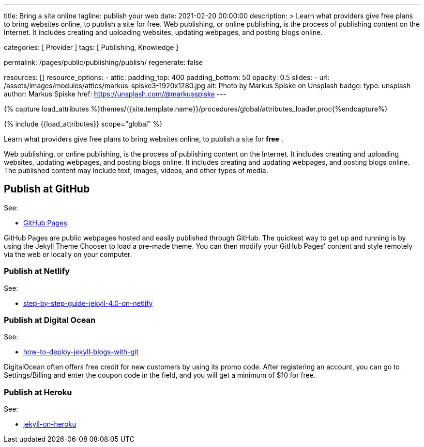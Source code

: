 ---
title:                                  Bring a site online
tagline:                                publish your web
date:                                   2021-02-20 00:00:00
description: >
                                        Learn what providers give free plans to bring websites online,
                                        to publish a site for free.
                                        Web publishing, or online publishing, is the process of publishing
                                        content on the Internet. It includes creating and uploading websites,
                                        updating webpages, and posting blogs online.

categories:                             [ Provider ]
tags:                                   [ Publishing, Knowledge ]

permalink:                              /pages/public/publishing/publish/
regenerate:                             false

resources:                              []
resource_options:
  - attic:
      padding_top:                      400
      padding_bottom:                   50
      opacity:                          0.5
      slides:
        - url:                          /assets/images/modules/attics/markus-spiske3-1920x1280.jpg
          alt:                          Photo by Markus Spiske on Unsplash
          badge:
            type:                       unsplash
            author:                     Markus Spiske
            href:                       https://unsplash.com/@markusspiske
---

// Page Initializer
// =============================================================================
// Enable the Liquid Preprocessor
:page-liquid:

// Set (local) page attributes here
// -----------------------------------------------------------------------------
// :page--attr:                         <attr-value>

//  Load Liquid procedures
// -----------------------------------------------------------------------------
{% capture load_attributes %}themes/{{site.template.name}}/procedures/global/attributes_loader.proc{%endcapture%}

// Load page attributes
// -----------------------------------------------------------------------------
{% include {{load_attributes}} scope="global" %}

Learn what providers give free plans to bring websites online, to publish a
site for *free* .

Web publishing, or online publishing, is the process of publishing content on
the Internet. It includes creating and uploading websites, updating webpages,
and posting blogs online. It includes creating and updating webpages, and
posting blogs online. The published content may include text, images, videos,
and other types of media.

// Page content
// ~~~~~~~~~~~~~~~~~~~~~~~~~~~~~~~~~~~~~~~~~~~~~~~~~~~~~~~~~~~~~~~~~~~~~~~~~~~~~

== Publish at GitHub

See:

* https://guides.github.com/features/pages/[GitHub Pages]

GitHub Pages are public webpages hosted and easily published through GitHub.
The quickest way to get up and running is by using the Jekyll Theme Chooser
to load a pre-made theme. You can then modify your GitHub Pages’ content and
style remotely via the web or locally on your computer.

=== Publish at Netlify

See:

* https://www.netlify.com/blog/2020/04/02/a-step-by-step-guide-jekyll-4.0-on-netlify/[step-by-step-guide-jekyll-4.0-on-netlify]

=== Publish at Digital Ocean

See:

* https://www.digitalocean.com/community/tutorials/how-to-deploy-jekyll-blogs-with-git[how-to-deploy-jekyll-blogs-with-git]

DigitalOcean often offers free credit for new customers by using its promo code.
After registering an account, you can go to Settings/Billing and enter the
coupon code in the field, and you will get a minimum of $10 for free.

=== Publish at Heroku

See:

* https://blog.heroku.com/jekyll-on-heroku[jekyll-on-heroku]
